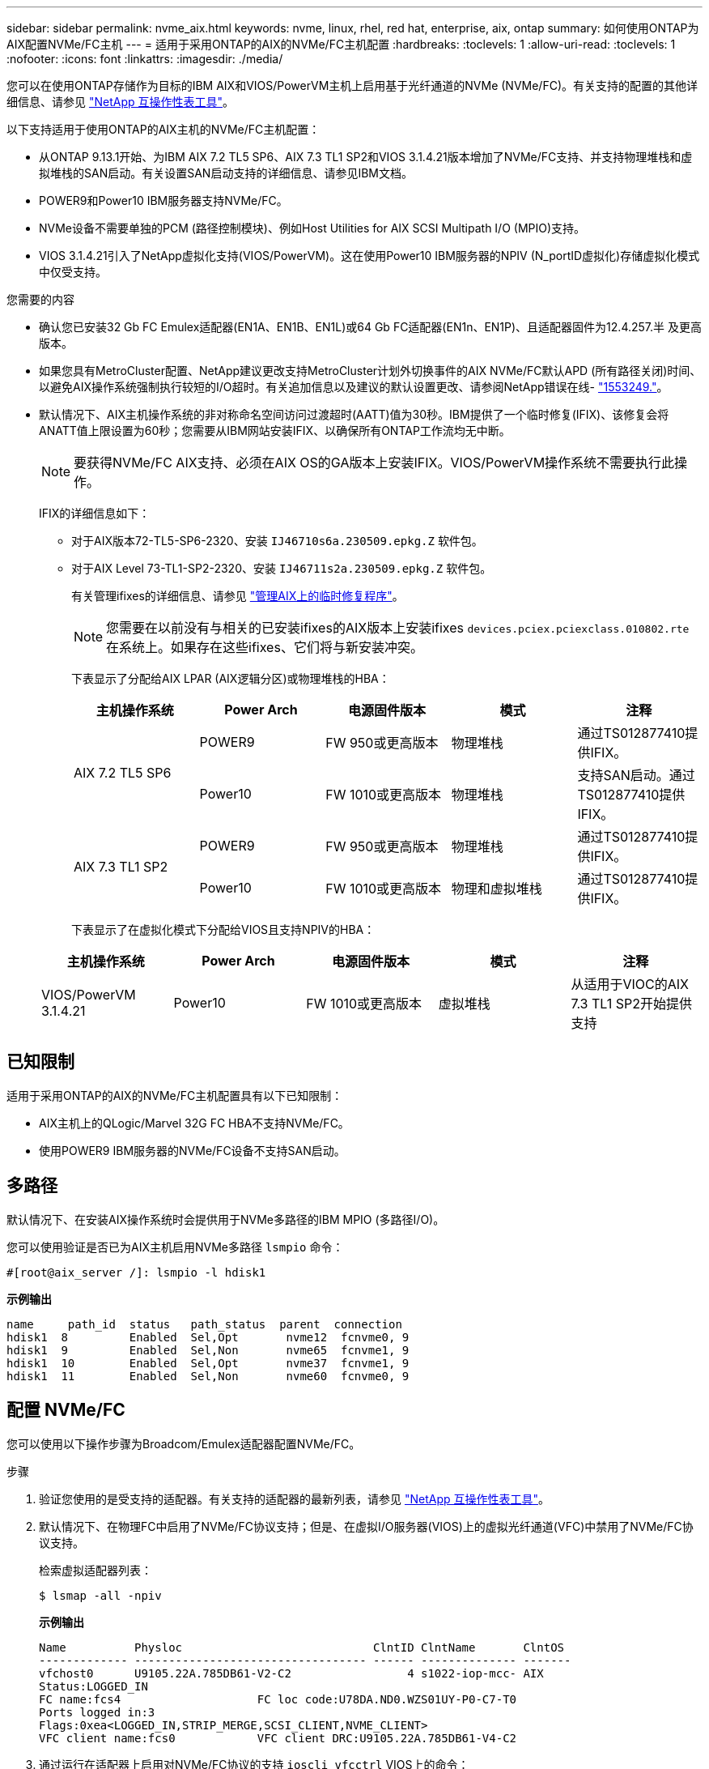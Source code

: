 ---
sidebar: sidebar 
permalink: nvme_aix.html 
keywords: nvme, linux, rhel, red hat, enterprise, aix, ontap 
summary: 如何使用ONTAP为AIX配置NVMe/FC主机 
---
= 适用于采用ONTAP的AIX的NVMe/FC主机配置
:hardbreaks:
:toclevels: 1
:allow-uri-read: 
:toclevels: 1
:nofooter: 
:icons: font
:linkattrs: 
:imagesdir: ./media/


[role="lead"]
您可以在使用ONTAP存储作为目标的IBM AIX和VIOS/PowerVM主机上启用基于光纤通道的NVMe (NVMe/FC)。有关支持的配置的其他详细信息、请参见 link:https://mysupport.netapp.com/matrix/["NetApp 互操作性表工具"^]。

以下支持适用于使用ONTAP的AIX主机的NVMe/FC主机配置：

* 从ONTAP 9.13.1开始、为IBM AIX 7.2 TL5 SP6、AIX 7.3 TL1 SP2和VIOS 3.1.4.21版本增加了NVMe/FC支持、并支持物理堆栈和虚拟堆栈的SAN启动。有关设置SAN启动支持的详细信息、请参见IBM文档。
* POWER9和Power10 IBM服务器支持NVMe/FC。
* NVMe设备不需要单独的PCM (路径控制模块)、例如Host Utilities for AIX SCSI Multipath I/O (MPIO)支持。
* VIOS 3.1.4.21引入了NetApp虚拟化支持(VIOS/PowerVM)。这在使用Power10 IBM服务器的NPIV (N_portID虚拟化)存储虚拟化模式中仅受支持。


.您需要的内容
* 确认您已安装32 Gb FC Emulex适配器(EN1A、EN1B、EN1L)或64 Gb FC适配器(EN1n、EN1P)、且适配器固件为12.4.257.半 及更高版本。
* 如果您具有MetroCluster配置、NetApp建议更改支持MetroCluster计划外切换事件的AIX NVMe/FC默认APD (所有路径关闭)时间、以避免AIX操作系统强制执行较短的I/O超时。有关追加信息以及建议的默认设置更改、请参阅NetApp错误在线- link:https://mysupport.netapp.com/site/bugs-online/product/HOSTUTILITIES/1553249["1553249."^]。
* 默认情况下、AIX主机操作系统的非对称命名空间访问过渡超时(AATT)值为30秒。IBM提供了一个临时修复(IFIX)、该修复会将ANATT值上限设置为60秒；您需要从IBM网站安装IFIX、以确保所有ONTAP工作流均无中断。
+

NOTE: 要获得NVMe/FC AIX支持、必须在AIX OS的GA版本上安装IFIX。VIOS/PowerVM操作系统不需要执行此操作。

+
IFIX的详细信息如下：

+
** 对于AIX版本72-TL5-SP6-2320、安装 `IJ46710s6a.230509.epkg.Z` 软件包。
** 对于AIX Level 73-TL1-SP2-2320、安装 `IJ46711s2a.230509.epkg.Z` 软件包。
+
有关管理ifixes的详细信息、请参见 link:http://www-01.ibm.com/support/docview.wss?uid=isg3T1012104["管理AIX上的临时修复程序"^]。

+

NOTE: 您需要在以前没有与相关的已安装ifixes的AIX版本上安装ifixes `devices.pciex.pciexclass.010802.rte` 在系统上。如果存在这些ifixes、它们将与新安装冲突。

+
下表显示了分配给AIX LPAR (AIX逻辑分区)或物理堆栈的HBA：

+
[cols="10,10,10,10,10"]
|===
| 主机操作系统 | Power Arch | 电源固件版本 | 模式 | 注释 


.2+| AIX 7.2 TL5 SP6 | POWER9 | FW 950或更高版本 | 物理堆栈 | 通过TS012877410提供IFIX。 


| Power10 | FW 1010或更高版本 | 物理堆栈 | 支持SAN启动。通过TS012877410提供IFIX。 


.2+| AIX 7.3 TL1 SP2 | POWER9 | FW 950或更高版本 | 物理堆栈 | 通过TS012877410提供IFIX。 


| Power10 | FW 1010或更高版本 | 物理和虚拟堆栈 | 通过TS012877410提供IFIX。 
|===
+
下表显示了在虚拟化模式下分配给VIOS且支持NPIV的HBA：

+
[cols="10,10,10,10,10"]
|===
| 主机操作系统 | Power Arch | 电源固件版本 | 模式 | 注释 


| VIOS/PowerVM 3.1.4.21 | Power10 | FW 1010或更高版本 | 虚拟堆栈 | 从适用于VIOC的AIX 7.3 TL1 SP2开始提供支持 
|===






== 已知限制

适用于采用ONTAP的AIX的NVMe/FC主机配置具有以下已知限制：

* AIX主机上的QLogic/Marvel 32G FC HBA不支持NVMe/FC。
* 使用POWER9 IBM服务器的NVMe/FC设备不支持SAN启动。




== 多路径

默认情况下、在安装AIX操作系统时会提供用于NVMe多路径的IBM MPIO (多路径I/O)。

您可以使用验证是否已为AIX主机启用NVMe多路径 `lsmpio` 命令：

[listing]
----
#[root@aix_server /]: lsmpio -l hdisk1
----
*示例输出*

[listing]
----
name     path_id  status   path_status  parent  connection
hdisk1  8         Enabled  Sel,Opt       nvme12  fcnvme0, 9
hdisk1  9         Enabled  Sel,Non       nvme65  fcnvme1, 9
hdisk1  10        Enabled  Sel,Opt       nvme37  fcnvme1, 9
hdisk1  11        Enabled  Sel,Non       nvme60  fcnvme0, 9
----


== 配置 NVMe/FC

您可以使用以下操作步骤为Broadcom/Emulex适配器配置NVMe/FC。

.步骤
. 验证您使用的是受支持的适配器。有关支持的适配器的最新列表，请参见 link:https://mysupport.netapp.com/matrix/["NetApp 互操作性表工具"^]。
. 默认情况下、在物理FC中启用了NVMe/FC协议支持；但是、在虚拟I/O服务器(VIOS)上的虚拟光纤通道(VFC)中禁用了NVMe/FC协议支持。
+
检索虚拟适配器列表：

+
[listing]
----
$ lsmap -all -npiv
----
+
*示例输出*

+
[listing]
----
Name          Physloc                            ClntID ClntName       ClntOS
------------- ---------------------------------- ------ -------------- -------
vfchost0      U9105.22A.785DB61-V2-C2                 4 s1022-iop-mcc- AIX
Status:LOGGED_IN
FC name:fcs4                    FC loc code:U78DA.ND0.WZS01UY-P0-C7-T0
Ports logged in:3
Flags:0xea<LOGGED_IN,STRIP_MERGE,SCSI_CLIENT,NVME_CLIENT>
VFC client name:fcs0            VFC client DRC:U9105.22A.785DB61-V4-C2
----
. 通过运行在适配器上启用对NVMe/FC协议的支持 `ioscli vfcctrl` VIOS上的命令：
+
[listing]
----
$  vfcctrl -enable -protocol nvme -vadapter vfchost0
----
+
*示例输出*

+
[listing]
----
The "nvme" protocol for "vfchost0" is enabled.
----
. 验证是否已在适配器上启用支持：
+
[listing]
----
# lsattr -El vfchost0
----
+
*示例输出*

+
[listing]
----
alt_site_wwpn       WWPN to use - Only set after migration   False
current_wwpn  0     WWPN to use - Only set after migration   False
enable_nvme   yes   Enable or disable NVME protocol for NPIV True
label               User defined label                       True
limit_intr    false Limit NPIV Interrupt Sources             True
map_port      fcs4  Physical FC Port                         False
num_per_nvme  0     Number of NPIV NVME queues per range     True
num_per_range 0     Number of NPIV SCSI queues per range     True
----
. 为所有当前适配器或选定适配器启用NVMe/FC协议：
+
.. 为所有适配器启用NVMe/FC协议：
+
... 更改 `dflt_enabl_nvme` 的属性值 `viosnpiv0` 伪设备 `yes`。
... 设置 `enable_nvme` 属性值为 `yes` 适用于所有VFC主机设备。
+
[listing]
----
# chdev -l viosnpiv0 -a dflt_enabl_nvme=yes
----
+
[listing]
----
# lsattr -El viosnpiv0
----
+
*示例输出*

+
[listing]
----
bufs_per_cmd    10  NPIV Number of local bufs per cmd                    True
dflt_enabl_nvme yes Default NVME Protocol setting for a new NPIV adapter True
num_local_cmds  5   NPIV Number of local cmds per channel                True
num_per_nvme    8   NPIV Number of NVME queues per range                 True
num_per_range   8   NPIV Number of SCSI queues per range                 True
secure_va_info  no  NPIV Secure Virtual Adapter Information              True
----


.. 通过更改为选定适配器启用NVMe/FC协议 `enable_nvme` VFC主机设备属性的值 `yes`。


. 请验证 `FC-NVMe Protocol Device` 已在服务器上创建：
+
[listing]
----
# [root@aix_server /]: lsdev |grep fcnvme
----
+
*示例输出*

+
[listing]
----
fcnvme0       Available 00-00-02    FC-NVMe Protocol Device
fcnvme1       Available 00-01-02    FC-NVMe Protocol Device
----
. 记录服务器中的主机NQN：
+
[listing]
----
# [root@aix_server /]: lsattr -El fcnvme0
----
+
*示例输出*

+
[listing]
----
attach     switch                                                               How this adapter is connected  False
autoconfig available                                                            Configuration State            True
host_nqn   nqn.2014-08.org.nvmexpress:uuid:64e039bd-27d2-421c-858d-8a378dec31e8 Host NQN (NVMe Qualified Name) True
----
+
[listing]
----
[root@aix_server /]: lsattr -El fcnvme1
----
+
*示例输出*

+
[listing]
----
attach     switch                                                               How this adapter is connected  False
autoconfig available                                                            Configuration State            True
host_nqn   nqn.2014-08.org.nvmexpress:uuid:64e039bd-27d2-421c-858d-8a378dec31e8 Host NQN (NVMe Qualified Name) True
----
. 检查主机NQN并验证它是否与ONTAP阵列上对应子系统的主机NQN字符串匹配：
+
[listing]
----
::> vserver nvme subsystem host show -vserver vs_s922-55-lpar2
----
+
*示例输出*

+
[listing]
----
Vserver         Subsystem                Host NQN
------- --------- ----------------------------------------------------------
vs_s922-55-lpar2 subsystem_s922-55-lpar2 nqn.2014-08.org.nvmexpress:uuid:64e039bd-27d2-421c-858d-8a378dec31e8
----
. 验证启动程序端口是否已启动且正在运行、并且您可以看到目标生命周期。




== 验证 NVMe/FC

您需要验证ONTAP名称卷是否正确反映在主机上。为此、请运行以下命令：

[listing]
----
# [root@aix_server /]: lsdev -Cc disk |grep NVMe
----
*示例输出*

[listing]
----
hdisk1  Available 00-00-02 NVMe 4K Disk
----
您可以检查多路径状态：

[listing]
----
#[root@aix_server /]: lsmpio -l hdisk1
----
*示例输出*

[listing]
----
name     path_id  status   path_status  parent  connection
hdisk1  8        Enabled  Sel,Opt      nvme12  fcnvme0, 9
hdisk1  9        Enabled  Sel,Non      nvme65  fcnvme1, 9
hdisk1  10       Enabled  Sel,Opt      nvme37  fcnvme1, 9
hdisk1  11       Enabled  Sel,Non      nvme60  fcnvme0, 9
----


== 已知问题

适用于采用ONTAP的AIX的NVMe/FC主机配置存在以下已知问题：

[cols="10,30,30"]
|===
| BURT ID (BURT ID) | 标题 | Description 


| link:https://mysupport.netapp.com/site/bugs-online/product/HOSTUTILITIES/BURT/1553249["1553249."^] | 要修改的AIX NVMe/FC默认APD时间、以支持MCC计划外切换事件 | 默认情况下、AIX操作系统会对NVMe/FC使用全路径关闭(APD)超时值20秒。  但是、ONTAP MetroCluster自动计划外切换(Automatic Undurrated SwitchOver、AUSO)和Tieb破碎 机启动的切换工作流所需时间可能比APD超时窗口要长一些、从而导致I/O错误。 


| link:https://mysupport.netapp.com/site/bugs-online/product/HOSTUTILITIES/BURT/1546017["1546017"^] | AIX NVMe/FC将ANATT上限设置为60秒、而不是ONTAP公布的120秒 | ONTAP在控制器标识中显示ANA (非对称命名空间访问)过渡超时为120秒。目前、借助IFIX、AIX会从控制器标识读取ANA过渡超时、但如果超过此限制、则会将其有效地固定到60秒。 


| link:https://mysupport.netapp.com/site/bugs-online/product/HOSTUTILITIES/BURT/1541386["1541386"^] | 在AATT到期后、AIX NVMe/FC会命中EIO | 对于任何存储故障转移(Storage Failover、SFO)事件、如果ANA (非对称命名空间访问)过渡超过给定路径上的ANA过渡超时上限、则AIX NVMe/FC主机将失败、并显示I/O错误、尽管命名空间具有备用的运行状况良好的路径。 


| link:https://mysupport.netapp.com/site/bugs-online/product/HOSTUTILITIES/BURT/1541380["1541380"^] | AIX NVMe/FC等待半/全AATT过期、然后在ANA AEN之后恢复I/O | IBM AIX NVMe/FC不支持ONTAP发布的某些异步通知(Aschron也 会通知、AEN)。这种次优ANA处理方式会导致SFB操作期间性能欠佳。 
|===


== 故障排除

在对任何NVMe/FC故障进行故障排除之前、请验证您运行的配置是否符合互操作性表工具(IMT)规格。如果您仍面临问题、请联系 link:https://mysupport.netapp.com["NetApp 支持"^] 进行进一步鉴别。

